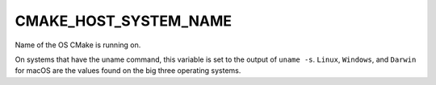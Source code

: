 CMAKE_HOST_SYSTEM_NAME
----------------------

Name of the OS CMake is running on.

On systems that have the uname command, this variable is set to the
output of ``uname -s``.  ``Linux``, ``Windows``, and ``Darwin`` for macOS
are the values found on the big three operating systems.
